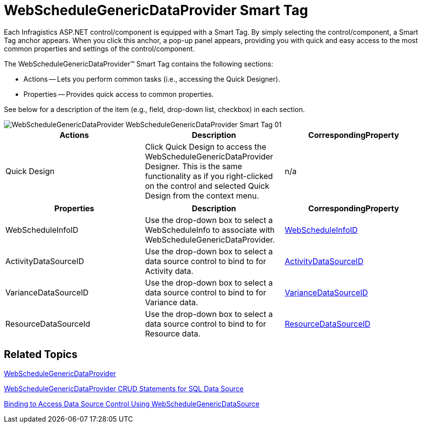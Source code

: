 ﻿////

|metadata|
{
    "name": "webschedulegenericdataprovider-webschedulegenericdataprovider-smart-tag",
    "controlName": [],
    "tags": ["How Do I"],
    "guid": "{FBAE144F-55AF-4342-8099-25F66E9C4F28}",  
    "buildFlags": [],
    "createdOn": "2009-12-10T17:17:42Z"
}
|metadata|
////

= WebScheduleGenericDataProvider Smart Tag

Each Infragistics ASP.NET control/component is equipped with a Smart Tag. By simply selecting the control/component, a Smart Tag anchor appears. When you click this anchor, a pop-up panel appears, providing you with quick and easy access to the most common properties and settings of the control/component.

The WebScheduleGenericDataProvider™ Smart Tag contains the following sections:

* Actions -- Lets you perform common tasks (i.e., accessing the Quick Designer).
* Properties -- Provides quick access to common properties.

See below for a description of the item (e.g., field, drop-down list, checkbox) in each section.

image::images/WebScheduleGenericDataProvider_WebScheduleGenericDataProvider_Smart_Tag_01.png[]

[options="header", cols="a,a,a"]
|====
|Actions|Description|CorrespondingProperty

|Quick Design
|Click Quick Design to access the WebScheduleGenericDataProvider Designer. This is the same functionality as if you right-clicked on the control and selected Quick Design from the context menu.
|n/a

|====

[options="header", cols="a,a,a"]
|====
|Properties|Description|CorrespondingProperty

|WebScheduleInfoID
|Use the drop-down box to select a WebScheduleInfo to associate with WebScheduleGenericDataProvider.
| link:{ApiPlatform}webui.webscheduledataprovider{ApiVersion}~infragistics.webui.data.webscheduledataproviderbase~webscheduleinfoid.html[WebScheduleInfoID]

|ActivityDataSourceID
|Use the drop-down box to select a data source control to bind to for Activity data.
| link:{ApiPlatform}webui.webscheduledataprovider{ApiVersion}~infragistics.webui.data.webschedulegenericdataprovider~activitydatasourceid.html[ActivityDataSourceID]

|VarianceDataSourceID
|Use the drop-down box to select a data source control to bind to for Variance data.
| link:{ApiPlatform}webui.webscheduledataprovider{ApiVersion}~infragistics.webui.data.webschedulegenericdataprovider~variancedatasourceid.html[VarianceDataSourceID]

|ResourceDataSourceId
|Use the drop-down box to select a data source control to bind to for Resource data.
| link:{ApiPlatform}webui.webscheduledataprovider{ApiVersion}~infragistics.webui.data.webschedulegenericdataprovider~resourcedatasourceid.html[ResourceDataSourceID]

|====

== Related Topics

link:webschedulegenericdataprovider-webschedulegenericdataprovider.html[WebScheduleGenericDataProvider]

link:webschedule-webschedulegenericdataprovider-crud-statements-for-sql-data-source.html[WebScheduleGenericDataProvider CRUD Statements for SQL Data Source]

link:webschedule-binding-to-access-data-source-using-webschedulegenericdataprovider.html[Binding to Access Data Source Control Using WebScheduleGenericDataSource]
